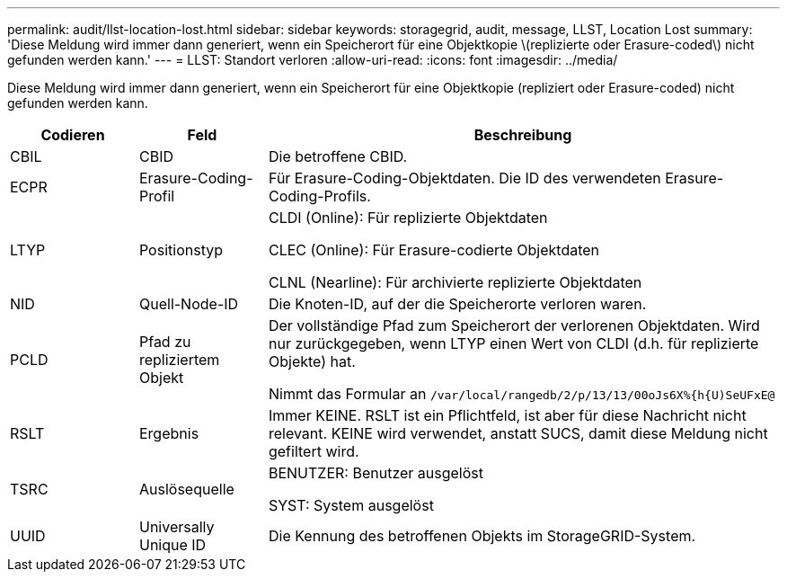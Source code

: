 ---
permalink: audit/llst-location-lost.html 
sidebar: sidebar 
keywords: storagegrid, audit, message, LLST, Location Lost 
summary: 'Diese Meldung wird immer dann generiert, wenn ein Speicherort für eine Objektkopie \(replizierte oder Erasure-coded\) nicht gefunden werden kann.' 
---
= LLST: Standort verloren
:allow-uri-read: 
:icons: font
:imagesdir: ../media/


[role="lead"]
Diese Meldung wird immer dann generiert, wenn ein Speicherort für eine Objektkopie (repliziert oder Erasure-coded) nicht gefunden werden kann.

[cols="1a,1a,4a"]
|===
| Codieren | Feld | Beschreibung 


 a| 
CBIL
 a| 
CBID
 a| 
Die betroffene CBID.



 a| 
ECPR
 a| 
Erasure-Coding-Profil
 a| 
Für Erasure-Coding-Objektdaten. Die ID des verwendeten Erasure-Coding-Profils.



 a| 
LTYP
 a| 
Positionstyp
 a| 
CLDI (Online): Für replizierte Objektdaten

CLEC (Online): Für Erasure-codierte Objektdaten

CLNL (Nearline): Für archivierte replizierte Objektdaten



 a| 
NID
 a| 
Quell-Node-ID
 a| 
Die Knoten-ID, auf der die Speicherorte verloren waren.



 a| 
PCLD
 a| 
Pfad zu repliziertem Objekt
 a| 
Der vollständige Pfad zum Speicherort der verlorenen Objektdaten. Wird nur zurückgegeben, wenn LTYP einen Wert von CLDI (d.h. für replizierte Objekte) hat.

Nimmt das Formular an `/var/local/rangedb/2/p/13/13/00oJs6X%{h{U)SeUFxE@`



 a| 
RSLT
 a| 
Ergebnis
 a| 
Immer KEINE. RSLT ist ein Pflichtfeld, ist aber für diese Nachricht nicht relevant. KEINE wird verwendet, anstatt SUCS, damit diese Meldung nicht gefiltert wird.



 a| 
TSRC
 a| 
Auslösequelle
 a| 
BENUTZER: Benutzer ausgelöst

SYST: System ausgelöst



 a| 
UUID
 a| 
Universally Unique ID
 a| 
Die Kennung des betroffenen Objekts im StorageGRID-System.

|===